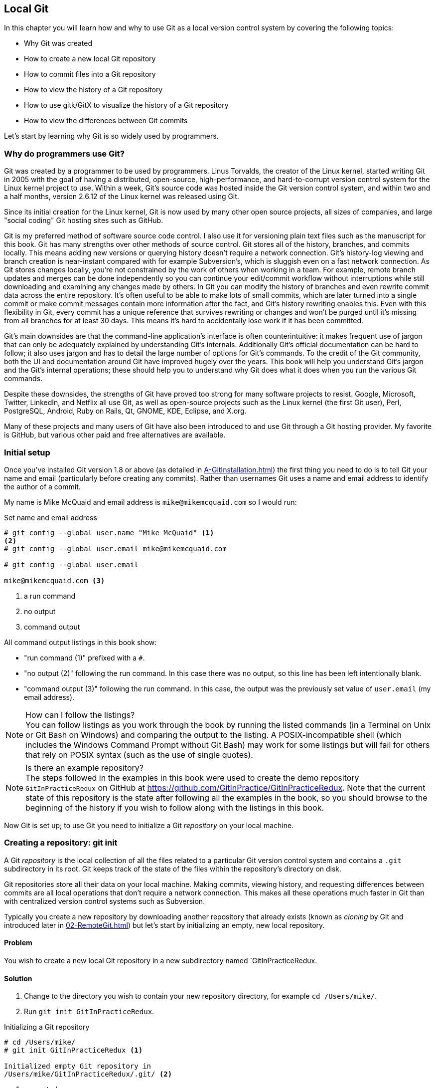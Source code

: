 ## Local Git
ifdef::env-github[:outfilesuffix: .adoc]

In this chapter you will learn how and why to use Git as a local version control system by covering the following topics:

* Why Git was created
* How to create a new local Git repository
* How to commit files into a Git repository
* How to view the history of a Git repository
* How to use gitk/GitX to visualize the history of a Git repository
* How to view the differences between Git commits

Let's start by learning why Git is so widely used by programmers.

### Why do programmers use Git?
Git was created by a programmer to be used by programmers. Linus Torvalds, the creator of the Linux kernel, started writing Git in 2005 with the goal of having a distributed, open-source, high-performance, and hard-to-corrupt version control system for the Linux kernel project to use. Within a week, Git's source code was hosted inside the Git version control system, and within two and a half months, version 2.6.12 of the Linux kernel was released using Git.

Since its initial creation for the Linux kernel, Git is now used by many other open source projects, all sizes of companies, and large "social coding" Git hosting sites such as GitHub.

Git is my preferred method of software source code control. I also use it for versioning plain text files such as the manuscript for this book. Git has many strengths over other methods of source control. Git stores all of the history, branches, and commits locally. This means adding new versions or querying history doesn't require a network connection. Git's history-log viewing and branch creation is near-instant compared with for example Subversion's, which is sluggish even on a fast network connection. As Git stores changes locally, you're not constrained by the work of others when working in a team. For example, remote branch updates and merges can be done independently so you can continue your edit/commit workflow without interruptions while still downloading and examining any changes made by others. In Git you can modify the history of branches and even rewrite commit data across the entire repository. It's often useful to be able to make lots of small commits, which are later turned into a single commit or make commit messages contain more information after the fact, and Git's history rewriting enables this. Even with this flexibility in Git, every commit has a unique reference that survives rewriting or changes and won't be purged until it's missing from all branches for at least 30 days. This means it's hard to accidentally lose work if it has been committed.

Git's main downsides are that the command-line application's interface is often counterintuitive: it makes frequent use of jargon that can only be adequately explained by understanding Git's internals. Additionally Git's official documentation can be hard to follow; it also uses jargon and has to detail the large number of options for Git's commands. To the credit of the Git community, both the UI and documentation around Git have improved hugely over the years. This book will help you understand Git's jargon and the Git's internal operations; these should help you to understand why Git does what it does when you run the various Git commands.

Despite these downsides, the strengths of Git have proved too strong for many software projects to resist. Google, Microsoft, Twitter, LinkedIn, and Netflix all use Git, as well as open-source projects such as the Linux kernel (the first Git user), Perl, PostgreSQL, Android, Ruby on Rails, Qt, GNOME, KDE, Eclipse, and X.org.

Many of these projects and many users of Git have also been introduced to and use Git through a Git hosting provider. My favorite is GitHub, but various other paid and free alternatives are available.

### Initial setup
Once you've installed Git version 1.8 or above (as detailed in <<A-GitInstallation#git-installation>>) the first thing you need to do is to tell Git your name and email (particularly before creating any commits). Rather than usernames Git uses a name and email address to identify the author of a commit.

My name is Mike McQuaid and email address is `mike@mikemcquaid.com` so I would run:

.Set name and email address
```
# git config --global user.name "Mike McQuaid" <1>
<2>
# git config --global user.email mike@mikemcquaid.com

# git config --global user.email

mike@mikemcquaid.com <3>
```
<1> a run command
<2> no output
<3> command output

All command output listings in this book show:

* "run command (1)" prefixed with a `#`.
* "no output (2)" following the run command. In this case there was no output, so this line has been left intentionally blank.
* "command output (3)" following the run command. In this case, the output was the previously set value of `user.email` (my email address).

.How can I follow the listings?
NOTE: You can follow listings as you work through the book by running the listed commands (in a Terminal on Unix or Git Bash on Windows) and comparing the output to the listing. A POSIX-incompatible shell (which includes the Windows Command Prompt without Git Bash) may work for some listings but will fail for others that rely on POSIX syntax (such as the use of single quotes).

.Is there an example repository?
NOTE: The steps followed in the examples in this book were used to create the demo repository `GitInPracticeRedux` on GitHub at https://github.com/GitInPractice/GitInPracticeRedux. Note that the current state of this repository is the state after following all the examples in the book, so you should browse to the beginning of the history if you wish to follow along with the listings in this book.

Now Git is set up; to use Git you need to initialize a Git _repository_ on your local machine.

### Creating a repository: git init
A Git _repository_ is the local collection of all the files related to a particular Git version control system and contains a `.git` subdirectory in its root. Git keeps track of the state of the files within the repository's directory on disk.

(((repository)))

Git repositories store all their data on your local machine. Making commits, viewing history, and requesting differences between commits are all local operations that don't require a network connection. This makes all these operations much faster in Git than with centralized version control systems such as Subversion.

Typically you create a new repository by downloading another repository that already exists (known as _cloning_ by Git and introduced later in <<02-RemoteGit#cloning-a-remote-github-repository-onto-your-local-machine-git-clone>>) but let's start by initializing an empty, new local repository.

#### Problem
You wish to create a new local Git repository in a new subdirectory named `GitInPracticeRedux.

#### Solution
1.  Change to the directory you wish to contain your new repository directory, for example `cd /Users/mike/`.
2.  Run `git init GitInPracticeRedux`.

.Initializing a Git repository
```
# cd /Users/mike/
# git init GitInPracticeRedux <1>

Initialized empty Git repository in
/Users/mike/GitInPracticeRedux/.git/ <2>
```
<1> requested name
<2> repository path

You've initialized a new local Git repository named `GitInPracticeRedux` accessible (on my machine) at `/Users/mike/GitInPracticeRedux`.

#### Discussion
We're calling the repository `GitInPracticeRedux` rather than `GitInPractice` to differentiate it from the book itself.

.Where can I see the full syntax references for Git commands?
NOTE: All `git` commands referenced in this book have complete references to all their possible syntax and arguments in Git's help. This can be accessed for a given command by running the command suffixed with `--help`: for example, `git init --help`. This book will cover only the most common and useful commands and arguments.

`git init` can be run without any arguments to create the local Git repository in the current directory.

##### .git subdirectory
Under the new Git repository directory, a `.git` subdirectory at `/Users/mike/GitInPracticeRedux/.git/` (for example) is created with various files and directories under it.

.Why is the `.git` directory not visible?
NOTE: On some operating systems, directories starting with a `.` such as `.git` will be hidden by default. They can still be accessed in the console using their full path (such as `/Users/mike/GitInPracticeRedux/.git/`) but won't show up in file listings in file browsers or by running a command like `ls /Users/mike/GitInPracticeRedux/`.

Let's view the contents of the new Git repository by changing to the directory containing the Git repository and running the `find` command.

.Listing files created in a new repository
```
# cd /Users/mike/ && find GitInPracticeRedux

GitInPracticeRedux/.git/config <1>
GitInPracticeRedux/.git/description <2>
GitInPracticeRedux/.git/HEAD <3>
GitInPracticeRedux/.git/hooks/applypatch-msg.sample <4>
GitInPracticeRedux/.git/hooks/commit-msg.sample
GitInPracticeRedux/.git/hooks/post-update.sample
GitInPracticeRedux/.git/hooks/pre-applypatch.sample
GitInPracticeRedux/.git/hooks/pre-commit.sample
GitInPracticeRedux/.git/hooks/pre-push.sample
GitInPracticeRedux/.git/hooks/pre-rebase.sample
GitInPracticeRedux/.git/hooks/prepare-commit-msg.sample
GitInPracticeRedux/.git/hooks/update.sample
GitInPracticeRedux/.git/info/exclude <5>
GitInPracticeRedux/.git/objects/info <6>
GitInPracticeRedux/.git/objects/pack <7>
GitInPracticeRedux/.git/refs/heads <8>
GitInPracticeRedux/.git/refs/tags <9>
```
<1> local configuration
<2> description file
<3> HEAD pointer
<4> event hooks
<5> excluded files
<6> object information
<7> pack files
<8> branch pointers
<9> tag pointers

Git has created files for:

* "local configuration (1)" of the local repository.
* "description file (2)" to describe the repository for those created for use on a server.
* "HEAD pointer (3)", "branch pointers (8)", and "tag pointers (9)" that point to commits.
* "_event hooks_ (4)" samples; scripts that run on defined events. For example, pre-commit is run before every new commit is made.
* "excluded files (5)" manages files which should be excluded from the repository.
* "object information (6)" and "pack files (7)" that are used for object storage and reference.

You shouldn't edit any of these files directly until you have a more advanced understanding of Git (or never at all). You'll instead modify these files and directories by interacting with the Git repository through Git's filesystem commands, introduced later in <<03-FilesystemInteractions#rename-or-move-a-file-git-mv>>.

### Creating a new commit: git add, git commit
To do anything useful in Git we first need one or more commits in our repository.

A _commit_ is created from the changes to one or more files on disk. The typical workflow is that you'll change the contents of files inside a repository, review the _diffs_, add them to the _index_, create a new commit from the contents of the index, and repeat this cycle.

Git's index is a staging area used to build up new commits. Rather than requiring all changes in the working tree to make up the next commit, Git allows files to be added incrementally to the index. The add/commit/checkout workflow can be seen in <<commit-workflow>>:

.Git add/commit/checkout workflow
[[commit-workflow]]
image::diagrams/01-Workflow.png[]

#### Building a new commit in the index staging area: git add
Git doesn't add anything to the index without your instruction. As a result, the first thing you have to do with a file you want to include in a Git repository is request that Git add it to the index.

##### Problem
You wish to add an existing file `GitInPractice.asciidoc` to the index staging area for inclusion in the next commit.

##### Solution
1.  Change directory to the Git repository, such as `cd /Users/mike/GitInPracticeRedux/`.
2.  Ensure the file `GitInPractice.asciidoc` is in the current directory.
3.  Run `git add GitInPractice.asciidoc`. There will be no output.

You've added the `GitInPractice.asciidoc` to the index. If this has been successful then the output of running `git status` should resemble the following:

.Adding a file to the index
```
# git add GitInPractice.asciidoc
# git status

On branch master <1>

Initial commit <2>

Changes to be committed:
  (use "git rm --cached <file>..." to unstage)

	new file:   GitInPractice.asciidoc <3>

```
<1> default branch output
<2> first commit
<3> new file in index

In the status output:

* "default branch output (1)" is the first line of `git status` output. It shows the current _branch_ which, by default, is always `master`. Don't worry about creating branches for now; this will be covered later in <<02-RemoteGit#creating-a-new-local-branch-from-the-current-branch-git-branch>>.
* "first commit (2)". The "Initial commit" is shown to indicate that no commits have yet been made and the `git add` is being used to build the first commit.
* "new file in index (3)" shows the new file that you've just added to the index (the staging area for the next commit).

##### Discussion
`git add` can also be passed directories as arguments instead of files. You can add everything in the current directory and its subdirectories by running `git add .`.

When a file is added to the index, a file named `.git/index` is created (if it doesn't already exist). The added file contents and metadata are then added to the index file. You've requested two things of Git here:

1.  For Git to track the contents of the file as it changes (this isn't done without an explicit `git add`).
2.  The contents of the file when `git add` was run should be added to the index, ready to create the next commit.

.Does `git add` need to be run more than once?
NOTE: After you've added changes for `GitInPractice.asciidoc` to the index staging area with `git add`, they will be used in the next commit. After these changes to `GitInPractice.asciidoc` have been committed with `git commit` (introduced in <<committing-changes-to-files-git-commit>>), if you wish to add more changes to `GitInPractice.asciidoc` you'll need to run `git add GitInPractice.asciidoc` again. This is because, unlike some version control systems, `git add` is used both to initially add a file to the Git repository but also to request the changes to the file be used in the next commit.

Now that the contents of the file have been added to the index you're ready to commit it.

#### Committing changes to files: git commit
Creating a _commit_ stores the changes to one or more files. Each commit contains a message entered by the author, details of the author of the commit, a unique commit reference (in Git these are _SHA-1 hashes_ such as `86bb0d659a39c98808439fadb8dbd594bec0004d`), a pointer to the preceding commit (known as the _parent commit_), the date the commit was created, and a pointer to the contents of files when the commit was made. The file contents are typically displayed as the _diff_ (the differences between the files before and the files after the commit).

.A typical commit broken down into its parts
[[typical-commit]]
image::diagrams/01-Commit.png[]

.Why do the arrows point backwards?
NOTE: As you may have noticed, <<typical-commit>> uses arrows pointing from commits to their previous commit. The reason for this is because commits contain a pointer to the _parent commit_ and not the other way around; when a commit is made, it has no idea what the next commit will be yet.

##### Problem
You wish to commit the contents of an existing file `GitInPractice.asciidoc` which has already been added to the index staging area. After this, you wish to make modifications to the file and commit them.

##### Solution
1.  Change directory to the Git repository, such as `cd /Users/mike/GitInPracticeRedux/`.
2.  Ensure the file `GitInPractice.asciidoc` is in the current directory and that its changes were staged in the index with `git add`.
3.  Run `git commit --message 'Initial commit of book.'`. The output should resemble the following:

.Committing changes staged in the index
[.long-annotations]
```
# git commit --message 'Initial commit of book.'

[master (root-commit) 6576b68] Initial commit of book. <1>
 1 file changed, 2 insertions(+) <2>
 create mode 100644 GitInPractice.asciidoc <3>
```
<1> branch, SHA-1, message
<2> changed files, lines
<3> new file created

From the commit output:

* "branch, SHA-1, message (1)" shows the name of the branch that the commit was made (the default, `master`), the shortened SHA-1 (`6576b68`), and the commit message. The `(root-commit)` means the same as the `Initial commit` you saw earlier. It's only shown for the first commit in a repository, and means this commit has no parent.
* "changed files, lines (2)" shows the number of files changed and the number of lines inserted or deleted across all the files in this commit.
* "new file created (3)" shows that a new file was created, along with the Unix file mode (`100644`). The file mode is related to Unix file permissions and the `chmod` command, but not important in understanding how Git works so can be safely ignored.

You have made a new commit containing `GitInPractice.asciidoc`.

.What is a SHA-1 hash?
NOTE: A "SHA-1 hash" is a secure hash digest function that is used extensively inside of Git. It outputs a 160-bit (20-byte) hash value which is usually displayed as a 40-character hexadecimal string. The hash is used to uniquely identify commits by Git by their contents and metadata. They're used instead of incremental revision numbers (like in Subversion) due to the distributed nature of Git. When you commit locally, Git can't know whether your commit occurred before or after another commit on another machine, so it can't use ordered revision numbers. As the full 40 characters are rather unwieldy, Git will often show shortened SHA-1s (as long as they're unique in the repository). Anywhere that Git accepts a SHA-1 unique commit reference, it will also accept the shortened version (as long as the shortened version is still unique within the repository).

Let's create another commit.

1.  Modify `GitInPractice.asciidoc` and stage the changes in the index with `git add`.
2.  Run `git commit --message 'Add opening joke. Funny?'`. The output should resemble:

.Making a second commit
[.long-annotations]
```
# git add GitInPractice.asciidoc
# git commit --message 'Add opening joke. Funny?'

[master 6b437c7] Add opening joke. Funny? <1>
 1 file changed, 3 insertions(+), 1 deletion(-) <2>
```
<1> branch, SHA-1, message
<2> changed files, lines

From the second commit output:

* "branch, SHA-1, message (1)" has a different shortened SHA-1, as this is a new commit with different contents and metadata. No `(root-commit)` is shown, as this second commit has the first as its parent.
* "changed files, lines (2)" shows three insertions and one deletion because Git treats the modification of a line as the deletion of an old line and insertion of a new one.

You've made modifications to `GitInPractice.asciidoc` and committed them.

##### Discussion
The `--message` flag for `git commit` can be abbreviated to `-m` (all abbreviations use a single `-`). If this flag is omitted, then Git will open a text editor (specified by the `EDITOR` or `GIT_EDITOR` environment variables) to prompt you for the commit message. These variables will also be used by other commands later in the book (such as interactive rebase introduced later in <<06-RewritingHistoryAndDisasterRecovery#rebase-commits-interactively-git-rebase-interactive>>) when requesting text input.

`git commit` can be called with `--author` and `--date` flags to override the auto-set metadata in the new commit.

`git commit` can be called with a path (like `git add`) to do the equivalent of an add followed immediately by a commit. It can also take the `--all` (or `-a`) flags to add all changes to files tracked in the repository into a new commit. Although these methods all save time, they tend to result in larger (and therefore worse) commits, so I recommend avoiding their use until you've gotten used to using them separately. Several reasons small commits are better than large ones are covered in <<viewing-history-git-log-gitk-gitx>>.

###### Object store
Git is a version control system built on top of an _object store_. Git creates and stores a collection of objects when you commit. The object store is stored inside the Git _repository_.

.Commit, blob, and tree objects
[[git-objects]]
image::diagrams/01-Objects.png[]

In <<git-objects>> you can see the main Git objects we're concerned with: _commits_, _blobs_, and _trees_. There's also a _tag_ object, but don't worry about tags until they're introduced later in  <<05-AdvancedBranching#create-a-tag-git-tag>>. <<typical-commit>> showed an example of a commit object, and how they store metadata and referenced file contents. The file contents reference is actually a reference to a _tree object_. A tree object stores a reference to all the _blob objects_ at a particular point in time and other tree objects if there are any subdirectories. A blob object stores the contents of a particular version of a particular single file in the Git repository.

.Should objects being interacted with directly?
NOTE: When using Git, you should never need to interact with objects or object files directly. The terminology of _blobs_ and _trees_ aren't used regularly in Git or in this book, but it's useful to remember what these are so you can build a conceptual understanding of what Git is doing internally. When things go well, this should be unnecessary, but when we start to delve into more advanced Git functionality or Git spits out a baffling error message, then remembering _blobs_ and _trees_ may help you work out what has happened.

###### Parent commits
Every commit object points to its _parent commit_. The parent commit in a linear, branch-less history will be the one that immediately preceded it. The only commit that lacks a parent commit is the _initial commit_; the first commit in the repository. By following the parent commit, its parent, its parent, and so on, you'll always be able to get back from the current commit to the initial commit. You can see an example of parent commit pointers in <<parent-commit>>:

.Parent commit pointers
[[parent-commit]]
image::diagrams/01-ParentCommit.png[]

Now that we have two commits and have learned how they're stored, we can start looking at Git's history.

### Viewing history: git log, gitk, gitx
The _history_ in Git is the complete list of all commits made since the repository was created. The history also contains the references to any _branches_, _merges_, and _tags_ made within the repository. These three will be covered later in <<02-RemoteGit#creating-a-new-local-branch-from-the-current-branch-git-branch>>, <<02-RemoteGit#merging-an-existing-branch-into-the-current-branch-git-merge>>, and later in <<05-AdvancedBranching#create-a-tag-git-tag>>.

When you're using Git you'll find yourself regularly checking the history: sometimes to remind yourself of your own work, sometimes to see why other changes were made in the past, and sometimes reading new changes than have been made by others. In different situations, different pieces of data will be interesting, but all pieces of data will always be available for every commit.

As you may have a sense of already: how useful the history is relies much on the quality of the data entered into it. If I made a commit once per year with huge numbers of changes and a commit message of "fixes" then it would be fairly hard to use the history effectively. Ideally commits are small and well-described; follow these two rules and having a complete history becomes a very useful tool.

.Why are small commits better?
NOTE: Sometimes, it's desirable to pick only some changed files (or even some changed lines within files) to include in a commit and leave the other changes for adding in a future commit. Commits should be kept as small as possible. This allows their message to describe a single change rather than multiple changes that are unrelated but were worked on at the same time. Small commits keep the history readable; it's easier when looking at a small commit in the future to understand exactly why the change was made. If a small commit was later found to be undesirable, it can be easily reverted. This is much more difficult if many unrelated changes are clumped together into a single commit and you wish to revert a single change.

.How should commit messages be formatted?
NOTE: The commit message you entered is structured like an email. The first line is treated as the subject and the rest as the body. The commit subject will be used as a summary for that commit when only a single line of the commit message is shown, and it should be 50 characters or less. The remaining lines should be wrapped at 72 characters or less and separated from the subject by a single, blank line. The commit message should describe what the commit does in as much detail as is useful in the present tense.

Let's learn how to view the history of a repository.

#### Problem
You wish to view the commit history (also known as log) of a repository.

#### Solution
1.  Change directory to the Git repository, such as `cd /Users/mike/GitInPracticeRedux/`.
2.  Run `git log` and, if necessary, `q` to exit. The output should resemble the following:

.History output
```
# git log

commit 6b437c7739d24e29c8ded318e683eca8f03a5260 <1>
Author: Mike McQuaid <mike@mikemcquaid.com> <2>
Date:   Sun Sep 29 11:30:00 2013 +0100 <3>

    Add opening joke. Funny? <4>

commit 6576b6803e947b29e7d3b4870477ae283409ba71
Author: Mike McQuaid <mike@mikemcquaid.com>
Date:   Sun Sep 29 10:30:00 2013 +0100

    Initial commit of book.
```
<1> unique SHA-1
<2> commit author
<3> committed date
<4> full commit message

The `git log` output lists all the commits that have been made on the current branch in reverse chronological order (the most recent commit comes first).

* "unique SHA-1 (1)" shows the full 40-character commit reference.
* "commit author (2)" shows the name and email address set by the person who made the commit.
* "committed date (3)" shows the date and time when the commit was made.
* "full commit message (4)" first line is the commit message subject and remaining lines are the commit message body.

It's also useful to graphically visualize history.

.`gitk` on Windows 8.1
[[gitk]]
image::screenshots/01-gitk.png[]

`gitk` is a tool for viewing the history of Git repositories. It's usually installed with Git but may need installed by your package manager or separately. Its ability to graphically visualize Git's history is particularly helpful when history becomes more complex (say, with merges and remote branches). It can be seen running on Windows 8.1 in <<gitk>>.

There are more attractive, up-to-date, and platform-native alternatives to `gitk`. On Linux/Unix I'd instead recommend using tools such as `gitg` for gtk+/GNOME integration and `QGit` for Qt/KDE integration. These can be installed using your package manager.

.GitX-dev on OS X Mavericks
[[gitx]]
image::screenshots/01-GitX.png[]

On OS X there are tools such as `GitX` (and various forks of the project). As OS X is my platform of choice, I'll be using screenshots of the `GitX-dev` fork of `GitX` to discuss history in this book, and would recommend you use it too if you use OS X. `GitX-dev` is available at https://github.com/rowanj/gitx and can be seen in <<gitx>>.

To view the commit history with gitk or GitX:

1.  Change directory to the Git repository, such as `cd /Users/mike/GitInPracticeRedux/`.
2.  Run `gitk` or `gitx`.

.GitX history output
[[gitx-history-full]]
image::diagrams/01-GitX-history-full.png[]

The GitX history (seen in <<gitx-history-full>>) shows similar output to `git log` but in a different format. You can also see the current branch and the contents of the current commit including the diff and parent SHA-1. There's a lot of information that doesn't differ between commits, however.

.GitX history graph output
[[gitx-history]]
image::diagrams/01-GitX-history.png[]

In <<gitx-history>> you can see the GitX history graph output. This format will be used throughout the book to show the current state of the repository and/or the previous few commits. It concisely shows the unique SHA-1, all branches (only `master` in this case), the current local branch (shown in the GUI with an orange label), the commit message subject (the first line of the commit message), and the commit's author, date, and time.

#### Discussion
`git log` can take revision or path arguments to specify the output history be shown starting at the given revision or only include changes to the requested paths.

`git log` can take a `--patch` (or `-p`) flag to show the _diff_ for each commit output. It can also take `--stat` or `--word-diff` flag to show a _diffstat_ or _word diff_. These terms will be explained in <<diff-formats>>.

##### Rewriting history
Git is unusual compared to many other version control systems in that it allows history to be rewritten. This may seem surprising or worrying; after all did I not just tell you that the history contains the entire list of changes to the project over time? Sometimes you may want to highlight only broader changes to files in a version control system over a period of time instead of sharing every single change that was made in reaching the final state.

.Squashing multiple commits into a single commit
[[squashing]]
image::diagrams/01-Squashing.png[]

In <<squashing>> you see a fairly common use case for rewriting history with Git. If you were working on some window code all morning and wanted your coworkers to see it later (or just include it in the project), there's no need for everyone to see the mistakes you made along the way. In <<squashing>> the commits are _squashed_ together so instead of three commits and the latter two fixing mistakes from the first commit, we've squashed these together to create a single commit for the window feature. We'd only rewrite history like this if working on a separate branch that didn't have other work from other people relying on it yet, as it has changed some parent commits (so, without intervention, other people's commits may point to commits that no longer exist). Don't worry too much about squashing work for now; just remember this as a situation where you may want to rewrite history. Much later in <<06-RewritingHistoryAndDisasterRecovery#resetting-a-branch-to-a-previous-commit-git-reset>> we'll first learn how to rewrite history and the cases where it's useful and safe to do so.

What we're generally interested in when reading the history (and why we clean it up) is ensuring the changes between commits are relevant (for example, don't make changes only to revert then immediately in the next commit five minutes later), minimal, and readable. These changes are known as _diffs_.

The history can give us a quick overview of all the previous commits. But querying the differences between any two arbitrary commits can also sometimes be useful so let's learn how to do that.

### Viewing the differences between commits: git diff
A _diff_ (also known as a _change_ or _delta_) is the difference between two commits. In a Git you can request a diff between any two commits, branches, or tags. It's often useful to be able to request the difference between two parts of the history for analysis. For example, if an unexpected part of the software has recently started misbehaving, you may go back into the history to verify that it previously worked. If it did work previously, then you may want to examine the diff between the code in the different parts of the history to see what has changed. The various ways of displaying diffs in version control typically allow you to narrow them down to the file, directory, and even committer.

#### Problem
You wish to view the differences between the previous commit and the latest.

#### Solution
1.  Change directory to the Git repository, such as `cd /Users/mike/GitInPracticeRedux/`.
2.  Run `git diff master~1 master` (you may need to press `q` to exit afterwards). The output should resemble the following:

.The differences between the previous commit and latest
[.long-annotations]
```
# git diff master~1 master <1>

diff --git a/GitInPractice.asciidoc b/GitInPractice.asciidoc <2>
index 48f7a8a..b14909f 100644 <3>
--- a/GitInPractice.asciidoc <4>
+++ b/GitInPractice.asciidoc <5>
@@ -1,2 +1,4 @@ <6>
 = Git In Practice
-// TODO: write book <7>
+== Chapter 1 <8>
+Git In Practice makes Git In Perfect! <9>
+// TODO: Is this funny?
```
<1> git diff command
<2> virtual diff command
<3> index SHA-1 changes
<4> old virtual path
<5> new virtual path
<6> diff offsets
<7> modified/deleted line
<8> modified/inserted line
<9> inserted line

The diff output contains:

* "git diff command (1)" requests that Git show the diff between the commit before the top of `master` (`master~1`) and the commit on top of `master`. Both `master~1` and `master` are _refs_ and will be explained later in <<refs>>.
* "virtual diff command (2)" is the invocation of the Unix `diff` command that Git is simulating. Git pretends that it's actually diffing the contents of two directories the "old virtual path (4)" and the "new virtual path (5)", and the "virtual diff command (2)" represents that. The `--git` flag can be ignored, as it just shows this is the Git simulation and the Unix `diff` command is never run.
* "index SHA-1 changes (3)" show the difference in the contents of the working tree between these commits. This can be safely ignored, other than noticing that these SHA-1s don't refer to the commits themselves.
* "old virtual path (4)" shows the simulated directory for the `master~1` commit.
* "new virtual path (5)" shows the simulated directory for the `master` commit.
* "diff offsets (6)" can be ignored; they're used by the Unix `diff` command to identify what lines the diff relates to for files that are too large to be shown in their entirety.
* "modified/deleted (7) line" shows the previous version of a line that differs between the commits. Recall that a modified line is shown as a deletion and insertion.
* "modified/inserted (8) line" shows the new version of a line that differs between the commits.
* "inserted line (9)" is a new line that was added in the latter commit.

#### Discussion
`git diff` can take path arguments after a `--` to request only the differences between particular paths. For example, `git diff master~1 master -- GitInPractice.asciidoc` will show the differences to only the `GitInPractice.asciidoc` file between the previous and latest commits.

`git diff` without an argument displays the differences between the current working directory and the index staging area. `git diff master` displays the differences between the current working directory and the last commit on the default `master` branch.

If `git diff` is run with no arguments, it shows the differences between the index staging area and the current state of the files tracked by Git --any changes you've made but not yet added with `git add`.

##### Diff formats
Diffs are shown by default in Git (and in the above example) in a format known as a _unified format diff_. Diffs are used often by Git to indicate changes to files, for example when navigating through history or viewing what you're about to commit.

Sometimes it's desirable to display diffs in different formats. Two common alternatives to a typical unified format diff are a _diffstat_ and _word diff_.

.Diffstat format
```
# git diff --stat master~1 master

 GitInPractice.asciidoc | 4 +++- <1>
 1 file changed, 3 insertion(+), 1 deletions(-) <2>
```
<1> one file's changes
<2> all files' changes

The diffstat output contains:

* "one file's changes (1)" shows the filename that has been changed, the number of lines changed in that file, and `+`/`-` characters summarizing the overall changes to the file. If multiple files were changed, this would show multiple filenames, and each would have the lines changed for that file and `+`/`-` characters.
* "all files' changes (2)" shows a summary of totals of the number of files changes and lines inserted/deleted across all files.

This diffstat shows the same changes as the unified format diff in the previous solution. Rather than showing the breakdown of exactly what has changed, it indicates what files have changed and a brief overview of how many lines were involved in the changes. This can be useful when getting a quick overview of what has changed without needing all the detail of a normal unified format diff.

.Word diff format
```
# git diff --word-diff master~1 master

diff --git a/GitInPractice.asciidoc b/GitInPractice.asciidoc
index 48f7a8a..b14909f 100644
--- a/GitInPractice.asciidoc
+++ b/GitInPractice.asciidoc
@@ -1,2 +1,4 @@
= Git In Practice
{+== Chapter 1+}
{+Git In Practice makes Git In Perfect!+} <1>
// TODO: [-write book-]{+Is this funny?+} <2>
```
<1> added line
<2> modified line

The word diff output contains:

* "added line (1)" is surrounded by `{+}` and shows a completely new line that was inserted.
* The "modified line (2)" has some characters that were deleted surrounded by `[-]` and some lines that were inserted surrounded by `{+}`.

This word diff shows the same changes as the unified format diff in the previous solution. A word diff is similar to a unified format diff, but shows modifications per-word rather than per-line. This is particularly useful when viewing changes to plain text rather than code; in README files, we probably care more about individual word choices than knowing that an entire line has changed, and the special characters (`[-]{+}`) aren't used as often in prose than in code.

##### Refs
In Git _refs_ are the possible ways of addressing individual commits. They're an easier way to refer to a specific commit or branch when specifying an argument to a Git command.

The first ref you've already seen is a branch (which is `master` by default if you haven't created any other branches). Branches are actually pointers to a specific commit. Referencing the branch name `master` is the same as referencing the SHA-1 of commit at the top of the master branch, such as the short SHA-1 `6b437c7` in the last example. Whenever you might type `6b437c7` to a command, you could instead type `master`, and vice versa. Using branch names is quicker and easier to remember for referencing commits than always using SHA-1s.

Refs can also have modifiers appended. Suffixing a ref with `~1` is the same as saying "one commit before that ref." For example `master~1` is the penultimate commit on the master branch, for example the short SHA-1 `6576b68` in the last example. Another equivalent syntax is `master^`, which is the same as `master~1` (and `master^^` equivalent to `master~2`).

.HEAD, master, and modified refs
[[HEAD]]
image::diagrams/01-HEAD.png[]

The second ref is the string `HEAD`. The `HEAD` always points to the top of whatever you have currently checked out, so almost always be the top commit of the current branch you're on. Therefore if you have the `master` branch checked out then `master` and `HEAD` (and `6b437c7` in the last example) are equivalent. See the `master`/`HEAD` pointers demonstrated in <<HEAD>>.

These `git diff` invocations are all equivalent:

* `git diff master~1 master`
* `git diff master~1..master`
* `git diff master~1..`
* `git diff master^ master`
* `git diff master~1 HEAD`
* `git diff 6576b68 6b437c7`

You can also use the tool `git rev-parse` if you want to see what SHA-1 a given ref expands to:

.Parsing refs
```
# git rev-parse master

6b437c7739d24e29c8ded318e683eca8f03a5260

# git rev-parse 6b437c7

6b437c7739d24e29c8ded318e683eca8f03a5260
```

There are more types of refs, such as remote branches and tags, but you don't need to worry about them just now; they'll be introduced in later <<02-RemoteGit#adding-a-remote-repository-git-remote-add>> and <<05-AdvancedBranching#create-a-tag-git-tag>>.

### Summary
In this chapter you hopefully learned:

* Why Git is a good and high-performance version control system
* How to create a new local repository using `git init`
* How to add files to Git's index staging area using `git add`
* How to commit files to the Git repository using `git commit`
* How to view history using `git log` and `gitk`/`gitx`
* How to see the differences between commits using `git diff`
* How to use refs to reference commits
